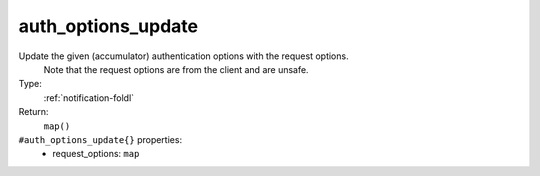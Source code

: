 .. _auth_options_update:

auth_options_update
^^^^^^^^^^^^^^^^^^^

Update the given (accumulator) authentication options with the request options. 
     Note that the request options are from the client and are unsafe. 


Type: 
    :ref:`notification-foldl`

Return: 
    ``map()``

``#auth_options_update{}`` properties:
    - request_options: ``map``
